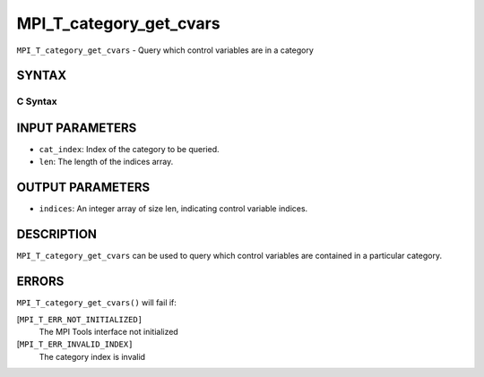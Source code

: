 MPI_T_category_get_cvars
~~~~~~~~~~~~~~~~~~~~~~~~

``MPI_T_category_get_cvars`` - Query which control variables are in a
category

SYNTAX
======

C Syntax
--------

.. code-block:: c
   :linenos:

   #include <mpi.h>
   int MPI_T_category_get_cvars(int cat_index, int len, int indices[])

INPUT PARAMETERS
================

* ``cat_index``: Index of the category to be queried. 

* ``len``: The length of the indices array. 

OUTPUT PARAMETERS
=================

* ``indices``: An integer array of size len, indicating control variable indices. 

DESCRIPTION
===========

``MPI_T_category_get_cvars`` can be used to query which control variables
are contained in a particular category.

ERRORS
======

``MPI_T_category_get_cvars()`` will fail if:

[``MPI_T_ERR_NOT_INITIALIZED]``
   The MPI Tools interface not initialized

[``MPI_T_ERR_INVALID_INDEX]``
   The category index is invalid

